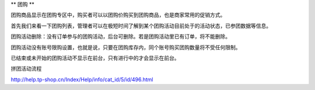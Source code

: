 **
团购
**

团购商品显示在团购专区中，购买者可以以团购价购买到团购商品，也是商家常用的促销方式。

首先我们来看一下团购列表，管理者可以在极短时间了解到某个团购活动目前处于的活动状态，已参团数据等信息。

团购活动删除：没有订单参与的团购活动，后台可删除。若是团购活动里已有订单，将不能删除。

团购活动没有账号限购设置，也就是说，只要在团购库存内，同个账号购买团购数量将不受任何限制。

已结束或未开始的团购活动不显示在前台，只有进行中的才会显示在前台。


拼团活动流程

http://help.tp-shop.cn/Index/Help/info/cat_id/5/id/496.html